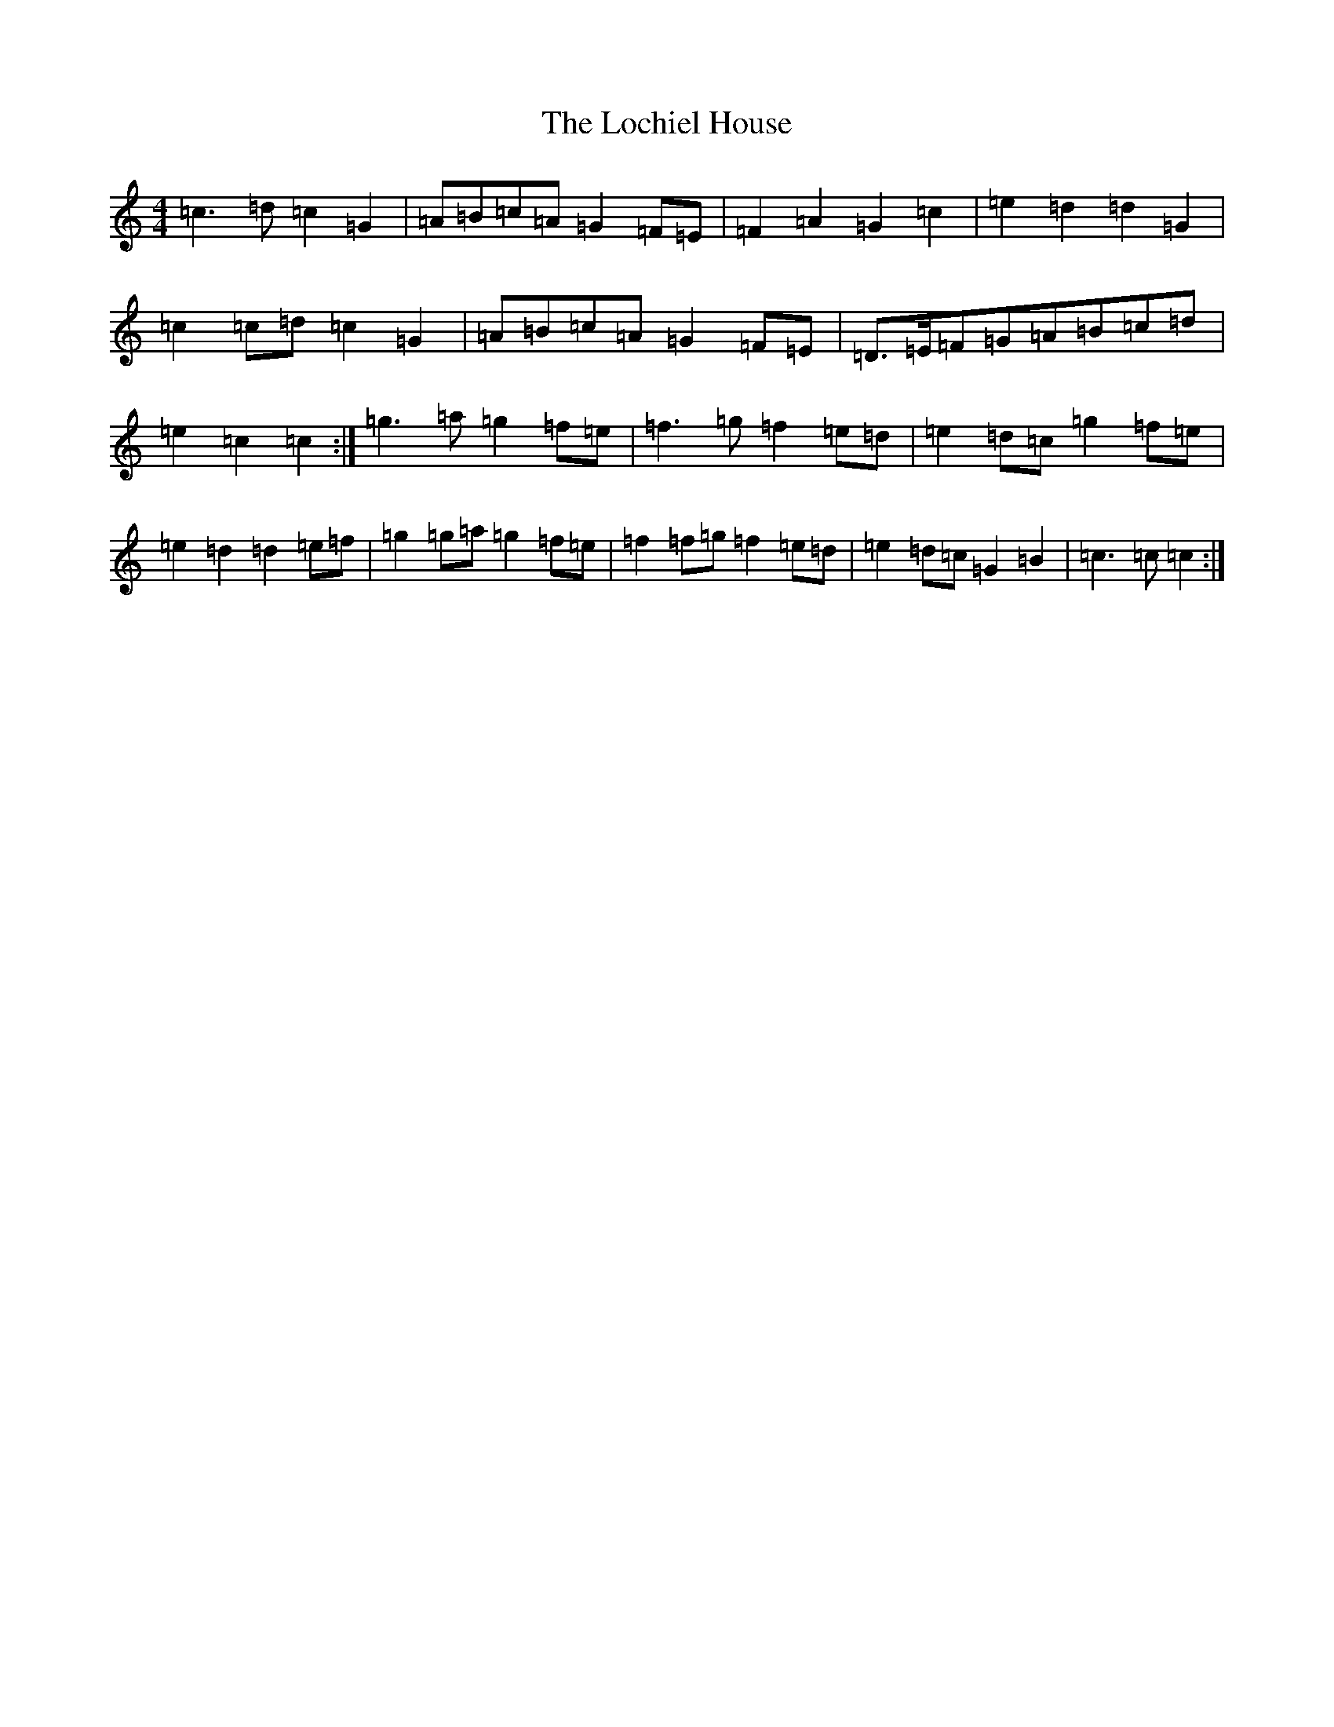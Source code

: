 X: 12647
T: Lochiel House, The
S: https://thesession.org/tunes/6894#setting18476
Z: D Major
R: march
M:4/4
L:1/8
K: C Major
=c3=d=c2=G2|=A=B=c=A=G2=F=E|=F2=A2=G2=c2|=e2=d2=d2=G2|=c2=c=d=c2=G2|=A=B=c=A=G2=F=E|=D>=E=F=G=A=B=c=d|=e2=c2=c2:|=g3=a=g2=f=e|=f3=g=f2=e=d|=e2=d=c=g2=f=e|=e2=d2=d2=e=f|=g2=g=a=g2=f=e|=f2=f=g=f2=e=d|=e2=d=c=G2=B2|=c3=c=c2:|